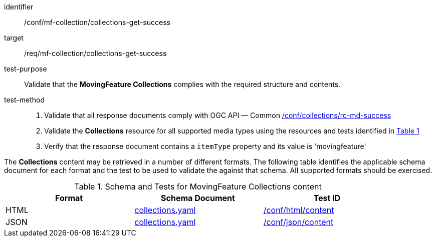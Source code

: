[[conf_mfc_collections_get_success]]
////
[cols=">20h,<80d",width="100%"]
|===
|*Abstract Test {counter:conf-id}* |*/conf/mf-collection/collections-get-success*
|Requirement    | <<req_mfc-collections-response-get, /req/mf-collection/collections-get-success>>
|Test purpose   | Validate that the *MovingFeature Collections* complies with the required structure and contents.
|Test method    |
1. Validate that all response documents comply with OGC API — Common link:http://docs.ogc.org/DRAFTS/20-024.html#_collections_rootcollections_tests[/conf/collections/rc-md-success] +
2. Validate the *Collections* resource for all supported media types using the resources and tests identified in <<collections-metadata-schema>> +
3. Verify that the response document contains a `itemType` property and its value is 'movingfeature'
|===
////

[abstract_test]
====
[%metadata]
identifier:: /conf/mf-collection/collections-get-success
target:: /req/mf-collection/collections-get-success
test-purpose:: Validate that the *MovingFeature Collections* complies with the required structure and contents.
test-method::
+
--
1. Validate that all response documents comply with OGC API — Common link:http://docs.ogc.org/DRAFTS/20-024.html#_collections_rootcollections_tests[/conf/collections/rc-md-success] +
2. Validate the *Collections* resource for all supported media types using the resources and tests identified in <<collections-metadata-schema>> +
3. Verify that the response document contains a `itemType` property and its value is 'movingfeature'
--
====

The *Collections* content may be retrieved in a number of different formats. The following table identifies the applicable schema document for each format and the test to be used to validate the against that schema. All supported formats should be exercised.

[[collections-metadata-schema]]
[reftext='{table-caption} {counter:table-num}']
.Schema and Tests for MovingFeature Collections content
[width="90%",cols="3",options="header"]
|===
|Format |Schema Document |Test ID
|HTML |<<collections-schema, collections.yaml>>|link:https://docs.ogc.org/is/19-072/19-072.html#ats_html_content[/conf/html/content]
|JSON |<<collections-schema, collections.yaml>>|link:https://docs.ogc.org/is/19-072/19-072.html#ats_json_content[/conf/json/content]
|===
